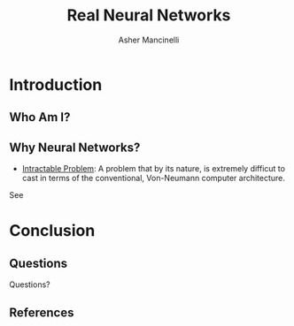 
#+TITLE: Real Neural Networks
#+AUTHOR: Asher Mancinelli
#+EMAIL: ashermancinelli@gmail.com

#+DESCRIPTION: Talk on the mathematics behind neural networks and 
#+LANGUAGE: en
#+OPTIONS:   H:2 num:t toc:t \n:nil @:t ::t |:t ^:t -:t f:t *:t <:t
#+OPTIONS:   TeX:t LaTeX:t skip:nil d:nil todo:t pri:nil tags:not-in-toc
#+INFOJS_OPT: view:nil toc:nil ltoc:t mouse:underline buttons:0 path:https://orgmode.org/org-info.js
#+EXPORT_SELECT_TAGS: export
#+EXPORT_EXCLUDE_TAGS: noexport
#+LINK_UP:   
#+LINK_HOME: 

#+STARTUP: indent
#+STARTUP: hidestars

#+STARTUP: beamer
#+LaTeX_CLASS: beamer
#+LATEX_HEADER: \usepackage[backend=bibtex]{biblatex}
#+LATEX_HEADER: \bibliographystyle{plain}
#+LATEX_HEADER: \bibliography{ref}
#+LaTeX_CLASS_OPTIONS: [bigger]

# This means that beamer will export second level headlines as frames, 
# and first level headlines as sections in the presentation.
#+BEAMER_FRAME_LEVEL: 2

# The [[https://orgmode.org/worg/exporters/beamer/tutorial.html][org-mode presentation tutorial]] is where many of these mysterious commands come from, reference
# this document for this line. Has something to do with formatting the latex into beamer.
#+COLUMNS: %40ITEM %10BEAMER_env(Env) %9BEAMER_envargs(Env Args) %4BEAMER_col(Col) %10BEAMER_extra(Extra)


* Introduction

** Who Am I?

#+BEGIN_LaTeX
\begin{center}
  \textsc{Whitworth University, 2020} \\
  \textsc{BS Math, BS CS} \\
  \textsc{Research Computing @ PNNL}
\end{center}
#+END_LaTeX

** Why Neural Networks?

- _Intractable Problem_: A problem that by its nature, is extremely difficut to cast in terms of the conventional, Von-Neumann computer architecture. 
See \cite{DavidSkapura}

* Conclusion

** Questions

Questions?

** References

:PROPERTIES:
:BEAMER_OPT: fragile,allowframebreaks,label=
:END:
\printbibliogrophy
